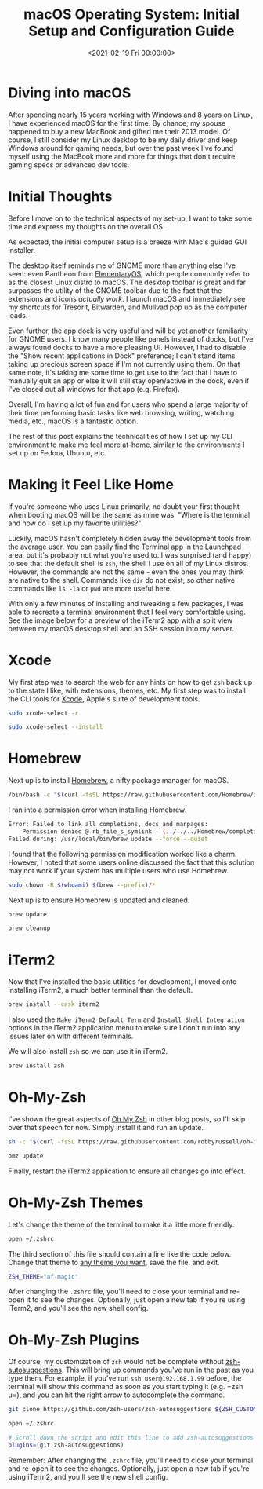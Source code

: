 #+date:        <2021-02-19 Fri 00:00:00>
#+title:       macOS Operating System: Initial Setup and Configuration Guide
#+description: Comprehensive overview for first-time macOS users transitioning from other OS platforms, including system setup, terminal usage, and user interface customization.
#+slug:        macos
#+filetags:    :macos:terminal:setup:

* Diving into macOS

After spending nearly 15 years working with Windows and 8 years on
Linux, I have experienced macOS for the first time. By chance, my spouse
happened to buy a new MacBook and gifted me their 2013 model. Of course,
I still consider my Linux desktop to be my daily driver and keep Windows
around for gaming needs, but over the past week I've found myself using
the MacBook more and more for things that don't require gaming specs or
advanced dev tools.

* Initial Thoughts

Before I move on to the technical aspects of my set-up, I want to take
some time and express my thoughts on the overall OS.

As expected, the initial computer setup is a breeze with Mac's guided
GUI installer.

The desktop itself reminds me of GNOME more than anything else I've
seen: even Pantheon from [[https://elementary.io/][ElementaryOS]], which
people commonly refer to as the closest Linux distro to macOS. The
desktop toolbar is great and far surpasses the utility of the GNOME
toolbar due to the fact that the extensions and icons /actually work/. I
launch macOS and immediately see my shortcuts for Tresorit, Bitwarden,
and Mullvad pop up as the computer loads.

Even further, the app dock is very useful and will be yet another
familiarity for GNOME users. I know many people like panels instead of
docks, but I've always found docks to have a more pleasing UI. However,
I had to disable the "Show recent applications in Dock" preference; I
can't stand items taking up precious screen space if I'm not currently
using them. On that same note, it's taking me some time to get use to
the fact that I have to manually quit an app or else it will still stay
open/active in the dock, even if I've closed out all windows for that
app (e.g. Firefox).

Overall, I'm having a lot of fun and for users who spend a large
majority of their time performing basic tasks like web browsing,
writing, watching media, etc., macOS is a fantastic option.

The rest of this post explains the technicalities of how I set up my CLI
environment to make me feel more at-home, similar to the environments I
set up on Fedora, Ubuntu, etc.

* Making it Feel Like Home

If you're someone who uses Linux primarily, no doubt your first thought
when booting macOS will be the same as mine was: "Where is the terminal
and how do I set up my favorite utilities?"

Luckily, macOS hasn't completely hidden away the development tools from
the average user. You can easily find the Terminal app in the Launchpad
area, but it's probably not what you're used to. I was surprised (and
happy) to see that the default shell is =zsh=, the shell I use on all of
my Linux distros. However, the commands are not the same - even the ones
you may think are native to the shell. Commands like =dir= do not exist,
so other native commands like =ls -la= or =pwd= are more useful here.

With only a few minutes of installing and tweaking a few packages, I was
able to recreate a terminal environment that I feel very comfortable
using. See the image below for a preview of the iTerm2 app with a split
view between my macOS desktop shell and an SSH session into my server.

* Xcode

My first step was to search the web for any hints on how to get =zsh=
back up to the state I like, with extensions, themes, etc. My first step
was to install the CLI tools for
[[https://developer.apple.com/xcode/][Xcode]], Apple's suite of
development tools.

#+begin_src sh
sudo xcode-select -r
#+end_src

#+begin_src sh
sudo xcode-select --install
#+end_src

* Homebrew

Next up is to install [[https://brew.sh][Homebrew]], a nifty package
manager for macOS.

#+begin_src sh
/bin/bash -c "$(curl -fsSL https://raw.githubusercontent.com/Homebrew/install/HEAD/install.sh)"
#+end_src

I ran into a permission error when installing Homebrew:

#+begin_src sh
Error: Failed to link all completions, docs and manpages:
    Permission denied @ rb_file_s_symlink - (../../../Homebrew/completions/zsh/_brew, /usr/local/share/zsh/site-functions/_brew)
Failed during: /usr/local/bin/brew update --force --quiet
#+end_src

I found that the following permission modification worked like a charm.
However, I noted that some users online discussed the fact that this
solution may not work if your system has multiple users who use
Homebrew.

#+begin_src sh
sudo chown -R $(whoami) $(brew --prefix)/*
#+end_src

Next up is to ensure Homebrew is updated and cleaned.

#+begin_src sh
brew update
#+end_src

#+begin_src sh
brew cleanup
#+end_src

* iTerm2

Now that I've installed the basic utilities for development, I moved
onto installing iTerm2, a much better terminal than the default.

#+begin_src sh
brew install --cask iterm2
#+end_src

I also used the =Make iTerm2 Default Term= and
=Install Shell Integration= options in the iTerm2 application menu to
make sure I don't run into any issues later on with different terminals.

We will also install =zsh= so we can use it in iTerm2.

#+begin_src sh
brew install zsh
#+end_src

* Oh-My-Zsh

I've shown the great aspects of [[https://ohmyz.sh][Oh My Zsh]] in other
blog posts, so I'll skip over that speech for now. Simply install it and
run an update.

#+begin_src sh
sh -c "$(curl -fsSL https://raw.githubusercontent.com/robbyrussell/oh-my-zsh/master/tools/install.sh)"
#+end_src

#+begin_src sh
omz update
#+end_src

Finally, restart the iTerm2 application to ensure all changes go into
effect.

* Oh-My-Zsh Themes

Let's change the theme of the terminal to make it a little more
friendly.

#+begin_src sh
open ~/.zshrc
#+end_src

The third section of this file should contain a line like the code
below. Change that theme to
[[https://github.com/ohmyzsh/ohmyzsh/wiki/Themes][any theme you want]],
save the file, and exit.

#+begin_src sh
ZSH_THEME="af-magic"
#+end_src

After changing the =.zshrc= file, you'll need to close your terminal and
re-open it to see the changes. Optionally, just open a new tab if you're
using iTerm2, and you'll see the new shell config.

* Oh-My-Zsh Plugins

Of course, my customization of =zsh= would not be complete without
[[https://github.com/zsh-users/zsh-autosuggestions][zsh-autosuggestions]].
This will bring up commands you've run in the past as you type them. For
example, if you've run =ssh user@192.168.1.99= before, the terminal will
show this command as soon as you start typing it (e.g. =zsh u=), and you
can hit the right arrow to autocomplete the command.

#+begin_src sh
git clone https://github.com/zsh-users/zsh-autosuggestions ${ZSH_CUSTOM:-~/.oh-my-zsh/custom}/plugins/zsh-autosuggestions
#+end_src

#+begin_src sh
open ~/.zshrc
#+end_src

#+begin_src sh
# Scroll down the script and edit this line to add zsh-autosuggestions
plugins=(git zsh-autosuggestions)
#+end_src

Remember: After changing the =.zshrc= file, you'll need to close your
terminal and re-open it to see the changes. Optionally, just open a new
tab if you're using iTerm2, and you'll see the new shell config.